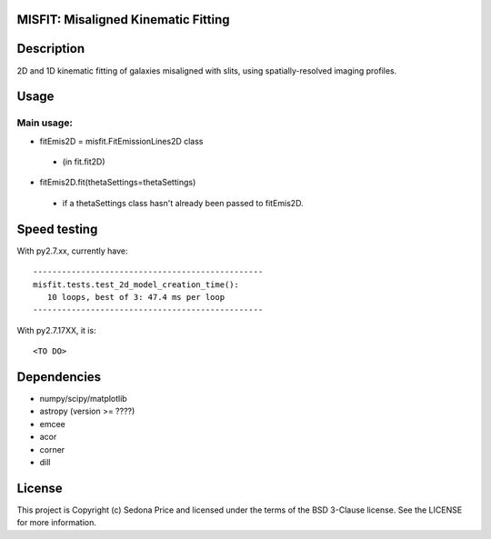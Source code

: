 MISFIT: Misaligned Kinematic Fitting
-------------------------------------------

.. image:: http://img.shields.io/badge/powered%20by-AstroPy-orange.svg?style=flat
    :target: http://www.astropy.org
    :alt: Powered by Astropy Badge


Description
------------
2D and 1D kinematic fitting of galaxies misaligned with slits, using spatially-resolved imaging profiles.


Usage
------------

Main usage:
+++++++++++++

*   fitEmis2D = misfit.FitEmissionLines2D class
 -       (in fit.fit2D)
*   fitEmis2D.fit(thetaSettings=thetaSettings)
 -       if a thetaSettings class hasn't already been passed to fitEmis2D.
        
        
        
Speed testing
--------------

With py2.7.xx, currently have::

    ------------------------------------------------
    misfit.tests.test_2d_model_creation_time():
       10 loops, best of 3: 47.4 ms per loop
    ------------------------------------------------
        
        
With py2.7.17XX, it is::

    <TO DO>
    
    

Dependencies
------------
* numpy/scipy/matplotlib
* astropy (version >= ????)
* emcee
* acor
* corner
* dill


License
-------

This project is Copyright (c) Sedona Price and licensed under the terms of the BSD 3-Clause license. See the LICENSE for more information.
